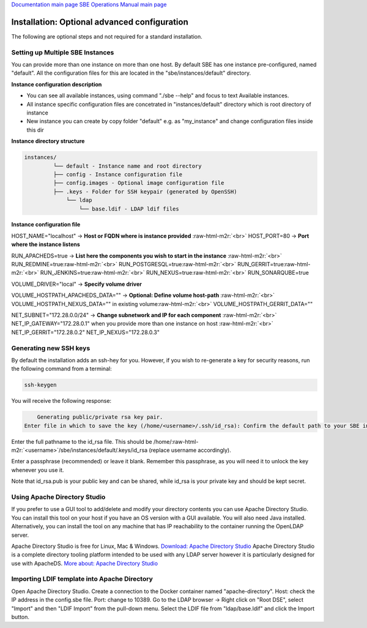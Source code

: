 .. role:: raw-html-m2r(raw)
   :format: html


`Documentation main page <https://frinxio.github.io/Frinx-docs/>`_
`SBE Operations Manual main page <https://frinxio.github.io/Frinx-docs/FRINX_Smart_Build_Engine/operations_manual.html>`_

Installation: Optional advanced configuration
=============================================


.. raw:: html

   <!-- TOC START min:1 max:3 link:true update:true -->
   - [SBE Installation: Optional advanced configuration](#sbe-installation-optional-advanced-configuration)
       - [Setting up Multiple SBE Instances](#setting-up-multiple-sbe-instances)
       - [Generating new SSH keys](#generating-new-ssh-keys)
       - [Using Apache Directory Studio](#using-apache-directory-studio)
       - [Importing LDIF template into Apache Directory](#importing-ldif-template-into-apache-directory)

   <!-- TOC END -->



The following are optional steps and not required for a standard installation.

Setting up Multiple SBE Instances
^^^^^^^^^^^^^^^^^^^^^^^^^^^^^^^^^

You can provide more than one instance on more than one host. By default SBE has one instance pre-configured, named "default". All the configuration files for this are located in the "sbe/instances/default" directory.

**Instance configuration description**


* You can see all available instances, using command "./sbe --help" and focus to text Available instances.
* All instance specific configuration files are concetrated in "instances/default" directory which is root directory of instance
* New instance you can create by copy folder "default" e.g. as "my_instance" and change configuration files inside this dir

**Instance directory structure**

.. code-block:: guess

   instances/  
            └── default - Instance name and root directory  
            ├── config - Instance configuration file  
            ├── config.images - Optional image configuration file  
            ├── .keys - Folder for SSH keypair (generated by OpenSSH)  
                └── ldap  
                    └── base.ldif - LDAP ldif files



**Instance configuration file**

HOST_NAME="localhost" -> **Host or FQDN where is instance provided** :raw-html-m2r:`<br>`
HOST_PORT=80 -> **Port where the instance listens**

RUN_APACHEDS=true -> **List here the components you wish to start in the instance** :raw-html-m2r:`<br>`
RUN_REDMINE=true\ :raw-html-m2r:`<br>`
RUN_POSTGRESQL=true\ :raw-html-m2r:`<br>`
RUN_GERRIT=true\ :raw-html-m2r:`<br>`
RUN_JENKINS=true\ :raw-html-m2r:`<br>`
RUN_NEXUS=true\ :raw-html-m2r:`<br>`
RUN_SONARQUBE=true

VOLUME_DRIVER="local" -> **Specify volume driver**

VOLUME_HOSTPATH_APACHEDS_DATA="" -> **Optional: Define volume host-path** :raw-html-m2r:`<br>`
VOLUME_HOSTPATH_NEXUS_DATA="" in existing volume\ :raw-html-m2r:`<br>`
VOLUME_HOSTPATH_GERRIT_DATA=""

NET_SUBNET="172.28.0.0/24" -> **Change subnetwork and IP for each component** :raw-html-m2r:`<br>`
NET_IP_GATEWAY="172.28.0.1" when you provide more than one instance on host :raw-html-m2r:`<br>`
NET_IP_GERRIT="172.28.0.2" NET_IP_NEXUS="172.28.0.3"

Generating new SSH keys
^^^^^^^^^^^^^^^^^^^^^^^

By default the installation adds an ssh-hey for you. However, if you wish to re-generate a key for security reasons, run the following command from a terminal:

.. code-block:: guess

   ssh-keygen  



You will receive the following response:

.. code-block:: guess

       Generating public/private rsa key pair.  
   Enter file in which to save the key (/home/<username>/.ssh/id_rsa): Confirm the default path to your SBE instance:



Enter the full pathname to the id_rsa file. This should be /home/\ :raw-html-m2r:`<username>`\ /sbe/instances/default/.keys/id_rsa (replace username accordingly).

Enter a passphrase (recommended) or leave it blank. Remember this passphrase, as you will need it to unlock the key whenever you use it.

Note that id_rsa.pub is your public key and can be shared, while id_rsa is your private key and should be kept secret.

Using Apache Directory Studio
^^^^^^^^^^^^^^^^^^^^^^^^^^^^^

If you prefer to use a GUI tool to add/delete and modify your directory contents you can use Apache Directory Studio. You can install this tool on your host if you have an OS version with a GUI available. You will also need Java installed. Alternatively, you can install the tool on any machine that has IP reachability to the container running the OpenLDAP server.

Apache Directory Studio is free for Linux, Mac & Windows. `Download: Apache Directory Studio <http://directory.apache.org/studio/downloads.html>`_ Apache Directory Studio is a complete directory tooling platform intended to be used with any LDAP server however it is particularly designed for use with ApacheDS. `More about: Apache Directory Studio <http://directory.apache.org/>`_

Importing LDIF template into Apache Directory
^^^^^^^^^^^^^^^^^^^^^^^^^^^^^^^^^^^^^^^^^^^^^

Open Apache Directory Studio. Create a connection to the Docker container named "apache-directory". Host: check the IP address in the config.sbe file. Port: change to 10389. Go to the LDAP browser -> Right click on "Root DSE", select "Import" and then "LDIF Import" from the pull-down menu. Select the LDIF file from "ldap/base.ldif" and click the Import button.

